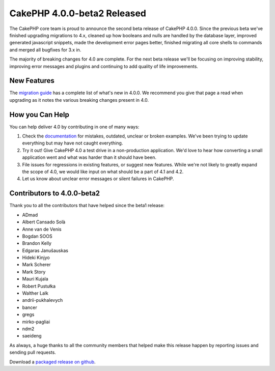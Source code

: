 CakePHP 4.0.0-beta2 Released
============================

The CakePHP core team is proud to announce the second beta release of CakePHP
4.0.0. Since the previous beta we've finished upgrading migrations to 4.x,
cleaned up how booleans and nulls are handled by the database layer, improved
generated javascript snippets, made the development error pages better, finished
migrating all core shells to commands and merged all bugfixes for 3.x in.

The majority of breaking changes for 4.0 are complete. For the next beta release
we'll be focusing on improving stability, improving error messages and plugins
and continuing to add quality of life improvements.

New Features
------------

The `migration guide
<https://book.cakephp.org/4.0/en/appendices/4-0-migration-guide.html>`_ has
a complete list of what's new in 4.0.0. We recommend you give that page a read
when upgrading as it notes the various breaking changes present in 4.0.

How you Can Help
----------------

You can help deliver 4.0 by contributing in one of many ways:

#. Check the `documentation <https://book.cakephp.org/4.0/en/>`_ for mistakes,
   outdated, unclear or broken examples. We've been trying to update everything
   but may have not caught everything.
#. Try it out! Give CakePHP 4.0 a test drive in a non-production application.
   We'd love to hear how converting a small application went and what was harder
   than it should have been.
#. File issues for regressions in existing features, or suggest new features.
   While we're not likely to greatly expand the scope of 4.0, we would like
   input on what should be a part of 4.1 and 4.2.
#. Let us know about unclear error messages or silent failures in CakePHP.

Contributors to 4.0.0-beta2
---------------------------

Thank you to all the contributors that have helped since the beta1 release:

* ADmad
* Albert Cansado Solà
* Anne van de Venis
* Bogdan SOOS
* Brandon Kelly
* Edgaras Janušauskas
* Hideki Kinjyo
* Mark Scherer
* Mark Story
* Mauri Kujala
* Robert Pustułka
* Walther Lalk
* andrii-pukhalevych
* bancer
* gregs
* mirko-pagliai
* ndm2
* saeideng

As always, a huge thanks to all the community members that helped make this
release happen by reporting issues and sending pull requests.

Download a `packaged release on github
<https://github.com/cakephp/cakephp/releases>`_.

.. author:: markstory
.. categories:: news
.. tags:: release,news
